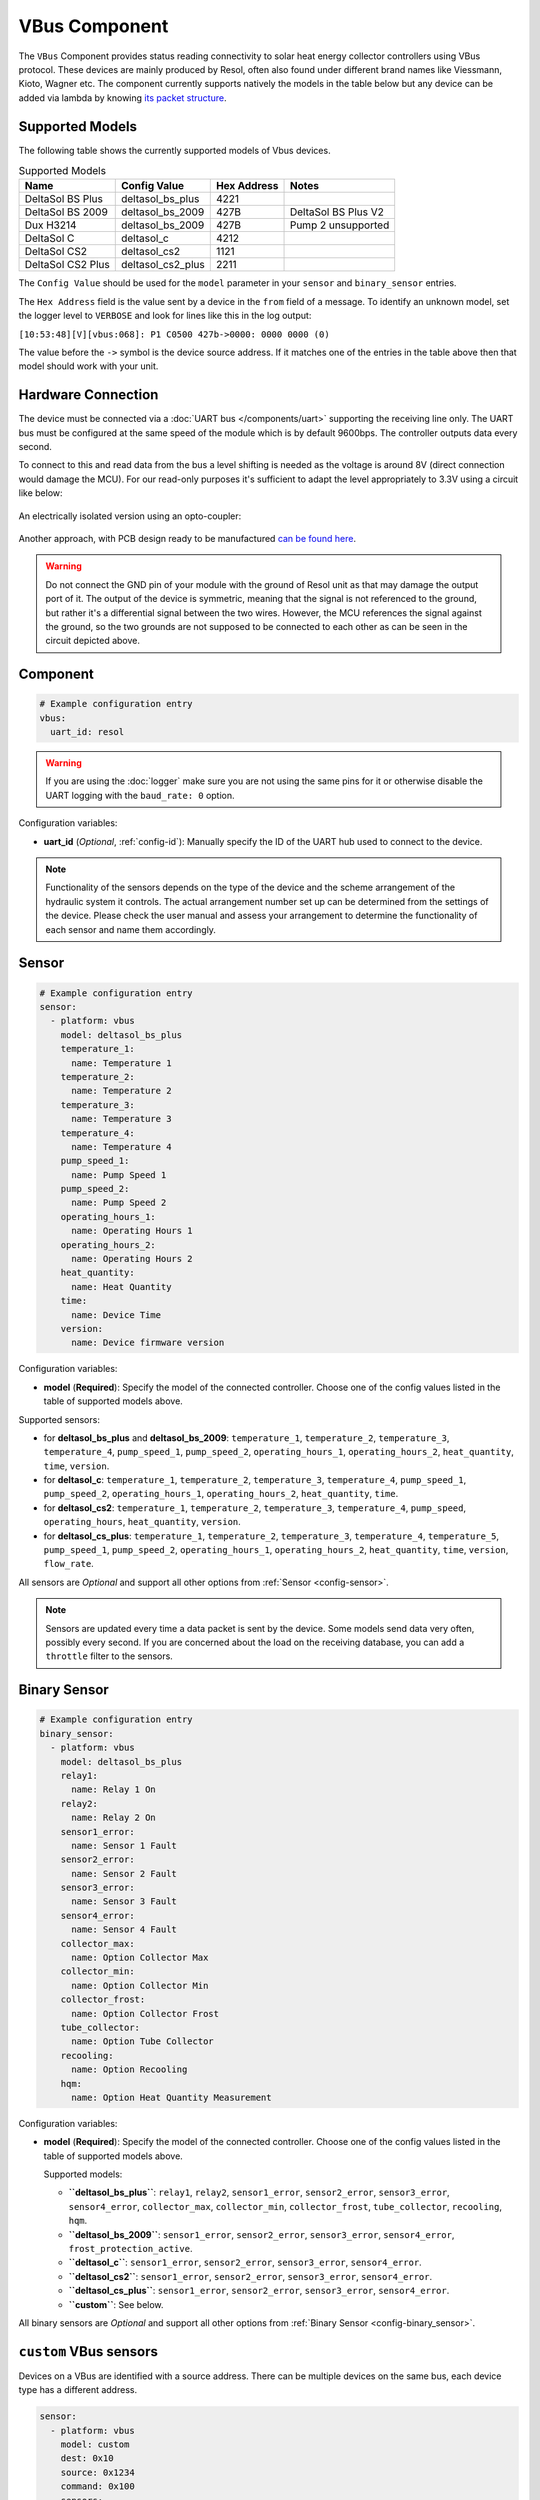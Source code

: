 VBus Component
==============

.. seo::
    :description: Instructions for integrating a solar energy collector controller using VBus protocol in ESPHome.
    :image: resol_deltasol_bs_plus.jpg
    :keywords: VBUS RESOL SOLAR

The ``VBus`` Component provides status reading connectivity to solar heat energy collector controllers using VBus
protocol. These devices are mainly produced by Resol, often also found under different brand names like Viessmann,
Kioto, Wagner etc. The component currently supports natively the models in the table below
but any device can be added via lambda by knowing `its packet structure <https://danielwippermann.github.io/resol-vbus>`__.

.. figure:: ../images/resol_deltasol_bs_plus.jpg
    :align: center

Supported Models
----------------

The following table shows the currently supported models of Vbus devices.

.. csv-table:: Supported Models
    :header: "Name", "Config Value", "Hex Address", "Notes"

    "DeltaSol BS Plus","deltasol_bs_plus","4221"
    "DeltaSol BS 2009","deltasol_bs_2009","427B","DeltaSol BS Plus V2"
    "Dux H3214","deltasol_bs_2009","427B", "Pump 2 unsupported"
    "DeltaSol C","deltasol_c","4212"
    "DeltaSol CS2","deltasol_cs2","1121"
    "DeltaSol CS2 Plus","deltasol_cs2_plus","2211"

The ``Config Value`` should be used for the ``model`` parameter in your ``sensor`` and ``binary_sensor`` entries.

The ``Hex Address`` field is the value sent by a device in the ``from`` field of a message. To identify an unknown
model, set the logger level to ``VERBOSE`` and look for lines like this in the log output:

``[10:53:48][V][vbus:068]: P1 C0500 427b->0000: 0000 0000 (0)``

The value before the ``->`` symbol is the device source address. If it matches one of the entries in the table above
then that model should work with your unit.


Hardware Connection
-------------------

The device must be connected via a :doc:`UART bus </components/uart>` supporting the receiving line only. The UART bus
must be configured at the same speed of the module which is by default 9600bps. The controller outputs data every second.

To connect to this and read data from the bus a level shifting is needed as the voltage is around 8V (direct connection
would damage the MCU). For our read-only purposes it's
sufficient to adapt the level appropriately to 3.3V using a circuit like below:

.. figure:: ../images/resol_vbus_adapter_schematic.png
    :align: center

An electrically isolated version using an opto-coupler:

.. figure:: images/vbus_serial_optocoupler.png
    :align: center

Another approach, with PCB design ready to be manufactured `can be found here <https://github.com/FatBeard/vbus-arduino-library/tree/master/pcb>`__.

.. warning::

    Do not connect the GND pin of your module with the ground of Resol unit as that may damage the output port of it.
    The output of the device is symmetric, meaning that the signal is not referenced to the ground, but rather it's a
    differential signal between the two wires. However, the MCU references the signal against the ground, so the two
    grounds are not supposed to be connected to each other as can be seen in the circuit depicted above.


Component
---------

.. code-block:: yaml

    # Example configuration entry
    vbus:
      uart_id: resol

.. warning::

    If you are using the :doc:`logger` make sure you are not using the same pins for it or otherwise disable the UART
    logging with the ``baud_rate: 0`` option.

Configuration variables:

- **uart_id** (*Optional*, :ref:`config-id`): Manually specify the ID of the UART hub used to connect to the device.

.. note::

    Functionality of the sensors depends on the type of the device and the scheme arrangement of the hydraulic
    system it controls. The actual arrangement number set up can be determined from the settings of the device. Please
    check the user manual and assess your arrangement to determine the functionality of each sensor and name them
    accordingly.


Sensor
------

.. code-block:: yaml

    # Example configuration entry
    sensor:
      - platform: vbus
        model: deltasol_bs_plus
        temperature_1:
          name: Temperature 1
        temperature_2:
          name: Temperature 2
        temperature_3:
          name: Temperature 3
        temperature_4:
          name: Temperature 4
        pump_speed_1:
          name: Pump Speed 1
        pump_speed_2:
          name: Pump Speed 2
        operating_hours_1:
          name: Operating Hours 1
        operating_hours_2:
          name: Operating Hours 2
        heat_quantity:
          name: Heat Quantity
        time:
          name: Device Time
        version:
          name: Device firmware version


Configuration variables:

- **model** (**Required**): Specify the model of the connected controller. Choose one of the config values listed in the table of supported models above.

Supported sensors:

- for **deltasol_bs_plus** and **deltasol_bs_2009**: ``temperature_1``,  ``temperature_2``, ``temperature_3``, ``temperature_4``, ``pump_speed_1``, ``pump_speed_2``, ``operating_hours_1``, ``operating_hours_2``, ``heat_quantity``, ``time``, ``version``.
- for **deltasol_c**: ``temperature_1``,  ``temperature_2``, ``temperature_3``, ``temperature_4``, ``pump_speed_1``, ``pump_speed_2``, ``operating_hours_1``, ``operating_hours_2``, ``heat_quantity``, ``time``.
- for **deltasol_cs2**: ``temperature_1``,  ``temperature_2``, ``temperature_3``, ``temperature_4``,  ``pump_speed``, ``operating_hours``, ``heat_quantity``, ``version``.
- for **deltasol_cs_plus**: ``temperature_1``,  ``temperature_2``, ``temperature_3``, ``temperature_4``, ``temperature_5``, ``pump_speed_1``, ``pump_speed_2``, ``operating_hours_1``, ``operating_hours_2``, ``heat_quantity``, ``time``, ``version``, ``flow_rate``.


All sensors are *Optional* and support all other options from :ref:`Sensor <config-sensor>`.

.. note::

    Sensors are updated every time a data packet is sent by the device. Some models send data very often, possibly every second. If you are
    concerned about the load on the receiving database, you can add a ``throttle`` filter to the sensors.



Binary Sensor
-------------

.. code-block:: yaml

    # Example configuration entry
    binary_sensor:
      - platform: vbus
        model: deltasol_bs_plus
        relay1:
          name: Relay 1 On
        relay2:
          name: Relay 2 On
        sensor1_error:
          name: Sensor 1 Fault
        sensor2_error:
          name: Sensor 2 Fault
        sensor3_error:
          name: Sensor 3 Fault
        sensor4_error:
          name: Sensor 4 Fault
        collector_max:
          name: Option Collector Max
        collector_min:
          name: Option Collector Min
        collector_frost:
          name: Option Collector Frost
        tube_collector:
          name: Option Tube Collector
        recooling:
          name: Option Recooling
        hqm:
          name: Option Heat Quantity Measurement


Configuration variables:

- **model** (**Required**): Specify the model of the connected controller. Choose one of the config values listed in the table of supported models above.

  Supported models:

  - **``deltasol_bs_plus``**: ``relay1``,  ``relay2``, ``sensor1_error``, ``sensor2_error``, ``sensor3_error``, ``sensor4_error``, ``collector_max``, ``collector_min``, ``collector_frost``, ``tube_collector``, ``recooling``, ``hqm``.
  - **``deltasol_bs_2009``**: ``sensor1_error``, ``sensor2_error``, ``sensor3_error``, ``sensor4_error``, ``frost_protection_active``.
  - **``deltasol_c``**: ``sensor1_error``, ``sensor2_error``, ``sensor3_error``, ``sensor4_error``.
  - **``deltasol_cs2``**: ``sensor1_error``, ``sensor2_error``, ``sensor3_error``, ``sensor4_error``.
  - **``deltasol_cs_plus``**: ``sensor1_error``, ``sensor2_error``, ``sensor3_error``, ``sensor4_error``.
  - **``custom``**: See below.

All binary sensors are *Optional* and support all other options from :ref:`Binary Sensor <config-binary_sensor>`.


``custom`` VBus sensors
-----------------------

Devices on a VBus are identified with a source address. There can be multiple devices on the same bus,
each device type has a different address.


.. code-block:: yaml

    sensor:
      - platform: vbus
        model: custom
        dest: 0x10
        source: 0x1234
        command: 0x100
        sensors:
          - id: temp1
            name: Temp 1
            lambda: return ((x[1] << 8) + x[0]) / 10.0;


Configuration variables:

- **dest** (**Required**): The ``DFA`` value corresponding to your device (see below).
- **source** (**Required**): The address corresponding to ``your device model`` (see below).
- **command** (**Required**): The ``command`` corresponding to your device (see below).
- **sensors** (**Required**): A list of :ref:`Sensor <config-sensor>` definitions that include a ``lambda`` to do the decoding and return a ``float`` value.

- **lambda** (**Required**, :ref:`lambda <config-lambda>`): Code to parse a value from the incoming data packets and return it.
  The data packet is in a ``std::vector<uint8_t>`` called ``x``.


``custom`` VBus binary sensors
------------------------------

Configuration variables:

- **dest** (**Required**): The ``DFA`` value corresponding to your device (see below).
- **source** (**Required**): The address corresponding to ``your device model`` (see below).
- **command** (**Required**): The ``command`` corresponding to your device (see below).
- **binary_sensors** (**Required**): A list of :ref:`Binary Sensor <config-binary_sensor>` definitions that include a ``lambda`` to do the decoding and return a ``bool`` value.

- **lambda** (**Required**, :ref:`lambda <config-lambda>`): Code to parse a value from the incoming data packets and return it.
  The data packet is in a ``std::vector<uint8_t>`` called ``x``.

To determine the correct values for the parameters above, visit `packet definitions list <http://danielwippermann.github.io/resol-vbus/#/vsf>`__. In the search field of the **Packets** table, enter the name of your device.

To extract the values with a :ref:`lambda <config-lambda>`, look in the packet structure by clicking the **Bytes** link in the table. Each value is placed at an ``offset`` within the packet.
For ``float`` values, let's look at the temperature example: the value is stored as a ``16``-bit value in ``2`` bytes little-endian format. Since it's always the second byte containing the upper byte, it needs to be shifted by ``8`` bits (multiplied by ``256``) (e.g. ``0x34, 0x12 -> 0x1234``). The result needs to be multiplied by the factor, which is ``0.1``, to obtain the correct values: ``((x[1] << 8) + x[0]) * 0.1f)``. The number within the square brackets is the ``[offset]``.
For ``binary`` values, multiple binary values are stored within a single numeric value encoded with a bitmask. To extract the binary value all you have to do is to apply *bitwise AND* operator ``&`` between the value at the corresponding offset and the ``mask`` shown in the table.

For example to decode some sensors of `DeltaSol BS Plus` via lambdas:

.. code-block:: yaml

    # Example configuration entry
    sensor:
      - platform: vbus
        model: custom
        dest: 0x10
        source: 0x4221
        command: 0x100
        sensors:
          - id: scheme
            name: Arrangement scheme
            icon: mdi:pipe-wrench
            accuracy_decimals: 0
            entity_category: diagnostic
            lambda: return x[14];  // Configured arrangement scheme
          - id: temp2
            name: Temperature DHW
            state_class: measurement
            unit_of_measurement: "°C"
            lambda: return ((x[3] << 8) + x[2]) * 0.1f;  // Temperature 2

    binary_sensor:
      - platform: vbus
        model: custom
        dest: 0x10
        source: 0x4221
        command: 0x100
        binary_sensors:
          - name: Heat Quantity Measurement On
            id: bin_hqm
            icon: mdi:counter
            lambda: return x[15] & 0x20; // Option Heat Quantity Measurement enabled


See Also
--------

- :doc:`/components/uart`
- :doc:`/components/binary_sensor/index`
- :doc:`/components/sensor/index`
- `Resol manuals <https://www.resol.de/en/dokumente>`__
- `VBus protocol <https://danielwippermann.github.io/resol-vbus>`__
- :ghedit:`Edit`
